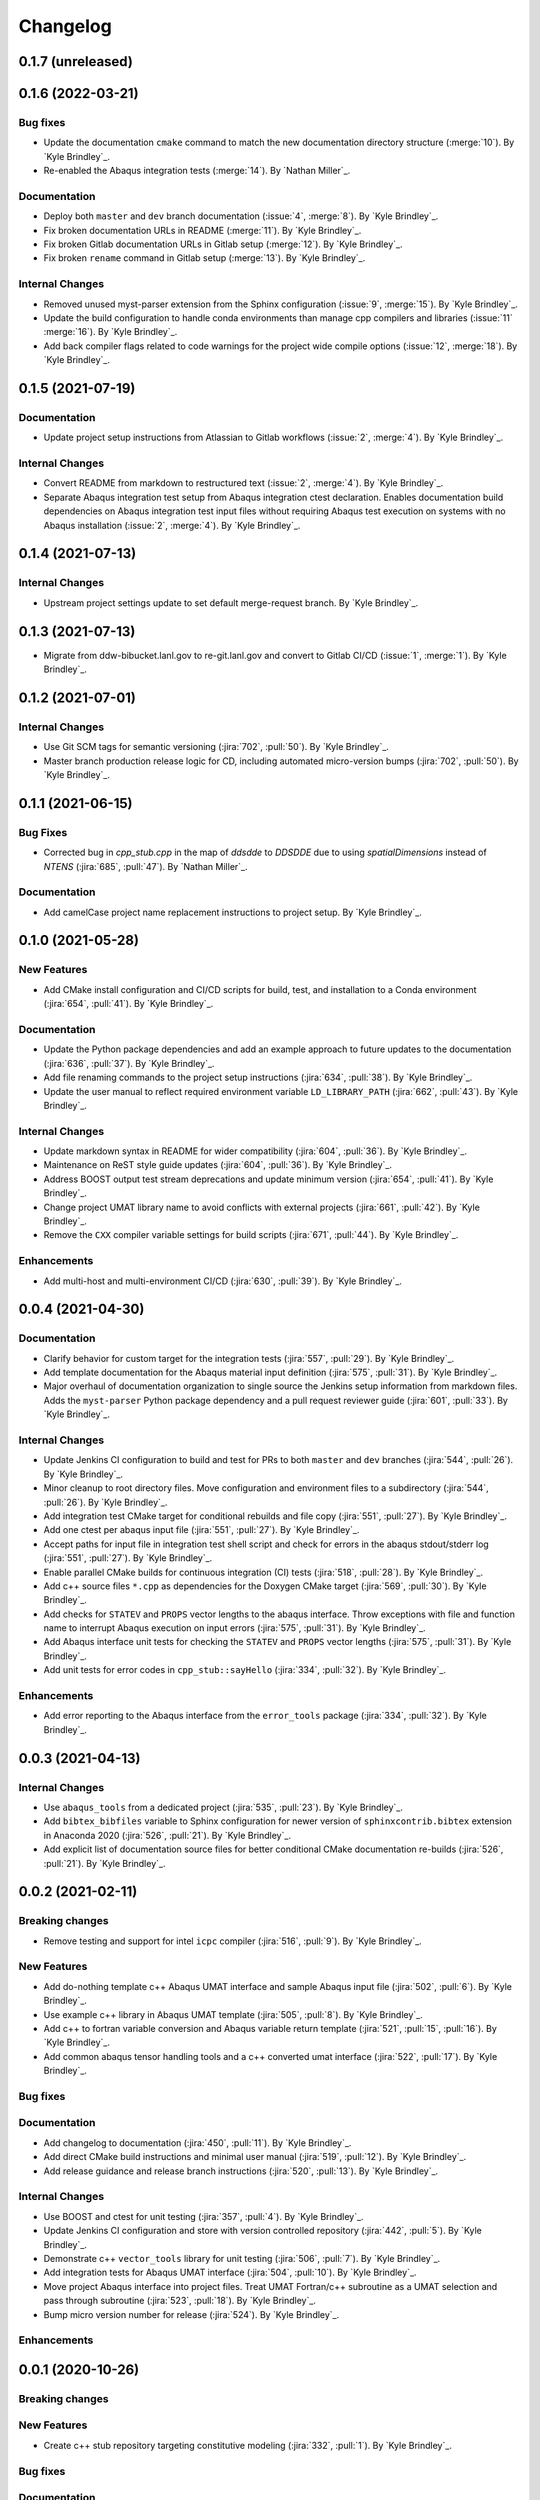 .. _changelog:


#########
Changelog
#########


******************
0.1.7 (unreleased)
******************


******************
0.1.6 (2022-03-21)
******************

Bug fixes
=========
- Update the documentation ``cmake`` command to match the new documentation directory structure (:merge:`10`). By `Kyle
  Brindley`_.
- Re-enabled the Abaqus integration tests (:merge:`14`). By `Nathan Miller`_.

Documentation
=============
- Deploy both ``master`` and ``dev`` branch documentation (:issue:`4`, :merge:`8`). By `Kyle Brindley`_.
- Fix broken documentation URLs in README (:merge:`11`). By `Kyle Brindley`_.
- Fix broken Gitlab documentation URLs in Gitlab setup (:merge:`12`). By `Kyle Brindley`_.
- Fix broken ``rename`` command in Gitlab setup (:merge:`13`). By `Kyle Brindley`_.

Internal Changes
================
- Removed unused myst-parser extension from the Sphinx configuration (:issue:`9`, :merge:`15`). By `Kyle Brindley`_.
- Update the build configuration to handle conda environments than manage cpp compilers and libraries (:issue:`11`
  :merge:`16`). By `Kyle Brindley`_.
- Add back compiler flags related to code warnings for the project wide compile options (:issue:`12`, :merge:`18`). By
  `Kyle Brindley`_.


******************
0.1.5 (2021-07-19)
******************

Documentation
=============
- Update project setup instructions from Atlassian to Gitlab workflows (:issue:`2`, :merge:`4`). By `Kyle Brindley`_.

Internal Changes
================
- Convert README from markdown to restructured text (:issue:`2`, :merge:`4`). By `Kyle Brindley`_.
- Separate Abaqus integration test setup from Abaqus integration ctest declaration. Enables documentation build
  dependencies on Abaqus integration test input files without requiring Abaqus test execution on systems with no Abaqus
  installation (:issue:`2`, :merge:`4`). By `Kyle Brindley`_.


******************
0.1.4 (2021-07-13)
******************

Internal Changes
================
- Upstream project settings update to set default merge-request branch. By `Kyle Brindley`_.

******************
0.1.3 (2021-07-13)
******************

- Migrate from ddw-bibucket.lanl.gov to re-git.lanl.gov and convert to Gitlab CI/CD (:issue:`1`, :merge:`1`). By `Kyle
  Brindley`_.

******************
0.1.2 (2021-07-01)
******************

Internal Changes
================
- Use Git SCM tags for semantic versioning (:jira:`702`, :pull:`50`). By `Kyle Brindley`_.
- Master branch production release logic for CD, including automated micro-version bumps (:jira:`702`, :pull:`50`). By `Kyle
  Brindley`_.


******************
0.1.1 (2021-06-15)
******************

Bug Fixes
=========
- Corrected bug in `cpp_stub.cpp` in the map of `ddsdde` to `DDSDDE` due to using `spatialDimensions` instead
  of `NTENS` (:jira:`685`, :pull:`47`). By `Nathan Miller`_.

Documentation
=============
- Add camelCase project name replacement instructions to project setup. By `Kyle Brindley`_.


******************
0.1.0 (2021-05-28)
******************

New Features
============
- Add CMake install configuration and CI/CD scripts for build, test, and installation to a Conda environment
  (:jira:`654`, :pull:`41`). By `Kyle Brindley`_.

Documentation
=============
- Update the Python package dependencies and add an example approach to future updates to the documentation
  (:jira:`636`, :pull:`37`). By `Kyle Brindley`_.
- Add file renaming commands to the project setup instructions (:jira:`634`, :pull:`38`). By `Kyle Brindley`_.
- Update the user manual to reflect required environment variable ``LD_LIBRARY_PATH`` (:jira:`662`, :pull:`43`). By
  `Kyle Brindley`_.

Internal Changes
================
- Update markdown syntax in README for wider compatibility (:jira:`604`, :pull:`36`). By `Kyle Brindley`_.
- Maintenance on ReST style guide updates (:jira:`604`, :pull:`36`). By `Kyle Brindley`_.
- Address BOOST output test stream deprecations and update minimum version
  (:jira:`654`, :pull:`41`). By `Kyle Brindley`_.
- Change project UMAT library name to avoid conflicts with external projects (:jira:`661`, :pull:`42`). By `Kyle
  Brindley`_.
- Remove the ``CXX`` compiler variable settings for build scripts (:jira:`671`, :pull:`44`). By `Kyle Brindley`_.

Enhancements
============
- Add multi-host and multi-environment CI/CD (:jira:`630`, :pull:`39`). By `Kyle Brindley`_.


******************
0.0.4 (2021-04-30)
******************

Documentation
=============
- Clarify behavior for custom target for the integration tests (:jira:`557`, :pull:`29`). By `Kyle Brindley`_.
- Add template documentation for the Abaqus material input definition (:jira:`575`, :pull:`31`). By `Kyle Brindley`_.
- Major overhaul of documentation organization to single source the Jenkins setup information from markdown files.  Adds
  the ``myst-parser`` Python package dependency and a pull request reviewer guide (:jira:`601`, :pull:`33`). By `Kyle
  Brindley`_.

Internal Changes
================
- Update Jenkins CI configuration to build and test for PRs to both ``master`` and ``dev`` branches (:jira:`544`,
  :pull:`26`). By `Kyle Brindley`_.
- Minor cleanup to root directory files. Move configuration and environment files to a subdirectory (:jira:`544`,
  :pull:`26`). By `Kyle Brindley`_.
- Add integration test CMake target for conditional rebuilds and file copy (:jira:`551`, :pull:`27`). By `Kyle
  Brindley`_.
- Add one ctest per abaqus input file (:jira:`551`, :pull:`27`). By `Kyle Brindley`_.
- Accept paths for input file in integration test shell script and check for errors in the abaqus stdout/stderr log
  (:jira:`551`, :pull:`27`). By `Kyle Brindley`_.
- Enable parallel CMake builds for continuous integration (CI) tests (:jira:`518`, :pull:`28`). By `Kyle Brindley`_.
- Add c++ source files ``*.cpp`` as dependencies for the Doxygen CMake target (:jira:`569`, :pull:`30`). By `Kyle
  Brindley`_.
- Add checks for ``STATEV`` and ``PROPS`` vector lengths to the abaqus interface. Throw exceptions with file and
  function name to interrupt Abaqus execution on input errors (:jira:`575`, :pull:`31`). By `Kyle Brindley`_.
- Add Abaqus interface unit tests for checking the ``STATEV`` and ``PROPS`` vector lengths (:jira:`575`, :pull:`31`). By
  `Kyle Brindley`_.
- Add unit tests for error codes in ``cpp_stub::sayHello`` (:jira:`334`, :pull:`32`). By `Kyle Brindley`_.

Enhancements
============
- Add error reporting to the Abaqus interface from the ``error_tools`` package (:jira:`334`, :pull:`32`). By `Kyle Brindley`_.


******************
0.0.3 (2021-04-13)
******************

Internal Changes
================
- Use ``abaqus_tools`` from a dedicated project (:jira:`535`, :pull:`23`). By `Kyle Brindley`_.
- Add ``bibtex_bibfiles`` variable to Sphinx configuration for newer version of ``sphinxcontrib.bibtex`` extension in
  Anaconda 2020 (:jira:`526`, :pull:`21`). By `Kyle Brindley`_.
- Add explicit list of documentation source files for better conditional CMake documentation re-builds (:jira:`526`,
  :pull:`21`). By `Kyle Brindley`_.


******************
0.0.2 (2021-02-11)
******************

Breaking changes
================
- Remove testing and support for intel ``icpc`` compiler (:jira:`516`, :pull:`9`). By `Kyle Brindley`_.

New Features
============
- Add do-nothing template c++ Abaqus UMAT interface and sample Abaqus input file (:jira:`502`, :pull:`6`). By `Kyle Brindley`_.
- Use example c++ library in Abaqus UMAT template (:jira:`505`, :pull:`8`). By `Kyle Brindley`_.
- Add c++ to fortran variable conversion and Abaqus variable return template (:jira:`521`, :pull:`15`, :pull:`16`). By
  `Kyle Brindley`_.
- Add common abaqus tensor handling tools and a c++ converted umat interface (:jira:`522`, :pull:`17`). By `Kyle
  Brindley`_.

Bug fixes
=========

Documentation
=============
- Add changelog to documentation (:jira:`450`, :pull:`11`). By `Kyle Brindley`_.
- Add direct CMake build instructions and minimal user manual (:jira:`519`, :pull:`12`). By `Kyle Brindley`_.
- Add release guidance and release branch instructions (:jira:`520`, :pull:`13`). By `Kyle Brindley`_.

Internal Changes
================
- Use BOOST and ctest for unit testing (:jira:`357`, :pull:`4`). By `Kyle Brindley`_.
- Update Jenkins CI configuration and store with version controlled repository (:jira:`442`, :pull:`5`). By `Kyle Brindley`_.
- Demonstrate c++ ``vector_tools`` library for unit testing (:jira:`506`, :pull:`7`). By `Kyle Brindley`_.
- Add integration tests for Abaqus UMAT interface (:jira:`504`, :pull:`10`). By `Kyle Brindley`_.
- Move project Abaqus interface into project files. Treat UMAT Fortran/c++ subroutine as a UMAT selection and pass
  through subroutine (:jira:`523`, :pull:`18`). By `Kyle Brindley`_.
- Bump micro version number for release (:jira:`524`). By `Kyle Brindley`_.

Enhancements
============


******************
0.0.1 (2020-10-26)
******************

Breaking changes
================

New Features
============
- Create c++ stub repository targeting constitutive modeling (:jira:`332`, :pull:`1`). By `Kyle Brindley`_.

Bug fixes
=========

Documentation
=============

Internal Changes
================
- Add continuous integration scripts (:jira:`333`, :pull:`2`). By `Kyle Brindley`_.

Enhancements
============
